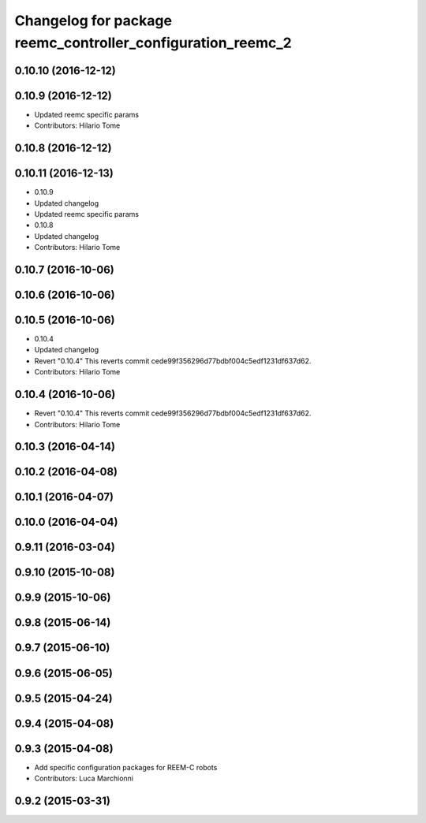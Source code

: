 ^^^^^^^^^^^^^^^^^^^^^^^^^^^^^^^^^^^^^^^^^^^^^^^^^^^^^^^^^^^^
Changelog for package reemc_controller_configuration_reemc_2
^^^^^^^^^^^^^^^^^^^^^^^^^^^^^^^^^^^^^^^^^^^^^^^^^^^^^^^^^^^^

0.10.10 (2016-12-12)
--------------------

0.10.9 (2016-12-12)
-------------------
* Updated reemc specific params
* Contributors: Hilario Tome

0.10.8 (2016-12-12)
-------------------

0.10.11 (2016-12-13)
--------------------
* 0.10.9
* Updated changelog
* Updated reemc specific params
* 0.10.8
* Updated changelog
* Contributors: Hilario Tome

0.10.7 (2016-10-06)
-------------------

0.10.6 (2016-10-06)
-------------------

0.10.5 (2016-10-06)
-------------------
* 0.10.4
* Updated changelog
* Revert "0.10.4"
  This reverts commit cede99f356296d77bdbf004c5edf1231df637d62.
* Contributors: Hilario Tome

0.10.4 (2016-10-06)
-------------------
* Revert "0.10.4"
  This reverts commit cede99f356296d77bdbf004c5edf1231df637d62.
* Contributors: Hilario Tome

0.10.3 (2016-04-14)
-------------------

0.10.2 (2016-04-08)
-------------------

0.10.1 (2016-04-07)
-------------------

0.10.0 (2016-04-04)
-------------------

0.9.11 (2016-03-04)
-------------------

0.9.10 (2015-10-08)
-------------------

0.9.9 (2015-10-06)
------------------

0.9.8 (2015-06-14)
------------------

0.9.7 (2015-06-10)
------------------

0.9.6 (2015-06-05)
------------------

0.9.5 (2015-04-24)
------------------

0.9.4 (2015-04-08)
------------------

0.9.3 (2015-04-08)
------------------

* Add specific configuration packages for REEM-C robots
* Contributors: Luca Marchionni

0.9.2 (2015-03-31)
------------------
